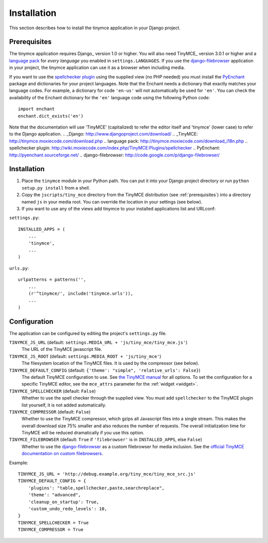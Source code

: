 ============
Installation
============

This section describes how to install the tinymce application in your Django
project.


.. _prerequisites:

Prerequisites
-------------

The tinymce application requires Django_ version 1.0 or higher. You will also
need TinyMCE_ version 3.0.1 or higher and a `language pack`_ for *every
language* you enabled in ``settings.LANGUAGES``. If you use the django-filebrowser_
application in your project, the tinymce application can use it as a browser
when including media.

If you want to use the `spellchecker plugin`_ using the supplied view (no PHP
needed) you must install the `PyEnchant`_ package and dictionaries for your
project languages. Note that the Enchant needs a dictionary that exactly
matches your language codes. For example, a dictionary for code ``'en-us'``
will not automatically be used for ``'en'``. You can check the availability of
the Enchant dictionary for the ``'en'`` language code using the following
Python code::

  import enchant
  enchant.dict_exists('en')

Note that the documentation will use 'TinyMCE' (capitalized) to refer the
editor itself and 'tinymce' (lower case) to refer to the Django application.
.. _Django: http://www.djangoproject.com/download/
.. _TinyMCE: http://tinymce.moxiecode.com/download.php
.. _`language pack`: http://tinymce.moxiecode.com/download_i18n.php
.. _`spellchecker plugin`: http://wiki.moxiecode.com/index.php/TinyMCE:Plugins/spellchecker
.. _`PyEnchant`: http://pyenchant.sourceforge.net/
.. _`django-filebrowser`: http://code.google.com/p/django-filebrowser/

Installation
------------

#. Place the ``tinymce`` module in your Python path. You can put it into your
   Django project directory or run ``python setup.py install`` from a shell.

#. Copy the ``jscripts/tiny_mce`` directory from the TinyMCE distribution
   (see :ref:`prerequisites`) into a directory named ``js`` in your media root.
   You can override the location in your settings (see below).

#. If you want to use any of the views add tinymce to your installed
   applications list and URLconf:

``settings.py``::

  INSTALLED_APPS = (
      ...
      'tinymce',
      ...
  )

``urls.py``::

  urlpatterns = patterns('',
      ...
      (r'^tinymce/', include('tinymce.urls')),
      ...
  )


.. _configuration:

Configuration
-------------

The application can be configured by editing the project's ``settings.py``
file.

``TINYMCE_JS_URL`` (default: ``settings.MEDIA_URL + 'js/tiny_mce/tiny_mce.js'``)
  The URL of the TinyMCE javascript file.

``TINYMCE_JS_ROOT`` (default: ``settings.MEDIA_ROOT + 'js/tiny_mce'``)
  The filesystem location of the TinyMCE files. It is used by the compressor
  (see below).

``TINYMCE_DEFAULT_CONFIG`` (default: ``{'theme': "simple", 'relative_urls': False}``)
  The default TinyMCE configuration to use. See `the TinyMCE manual`_ for all
  options. To set the configuration for a specific TinyMCE editor, see the
  ``mce_attrs`` parameter for the :ref:`widget <widget>`.

``TINYMCE_SPELLCHECKER`` (default: ``False``)
  Whether to use the spell checker through the supplied view. You must add
  ``spellchecker`` to the TinyMCE plugin list yourself, it is not added
  automatically.

``TINYMCE_COMPRESSOR`` (default: ``False``)
  Whether to use the TinyMCE compressor, which gzips all Javascript files into
  a single stream.  This makes the overall download size 75% smaller and also
  reduces the number of requests. The overall initialization time for TinyMCE
  will be reduced dramatically if you use this option.

``TINYMCE_FILEBROWSER`` (default: ``True`` if ``'filebrowser'`` is in ``INSTALLED_APPS``, else ``False``)
  Whether to use the django-filebrowser_ as a custom filebrowser for media inclusion.
  See the `official TinyMCE documentation on custom filebrowsers`_.

Example::

  TINYMCE_JS_URL = 'http://debug.example.org/tiny_mce/tiny_mce_src.js'
  TINYMCE_DEFAULT_CONFIG = {
      'plugins': "table,spellchecker,paste,searchreplace",
      'theme': "advanced",
      'cleanup_on_startup': True,
      'custom_undo_redo_levels': 10,
  }
  TINYMCE_SPELLCHECKER = True
  TINYMCE_COMPRESSOR = True

.. _`the TinyMCE manual`: http://wiki.moxiecode.com/index.php/TinyMCE:Configuration
.. _`official TinyMCE documentation on custom filebrowsers`: http://wiki.moxiecode.com/index.php/TinyMCE:Custom_filebrowser
